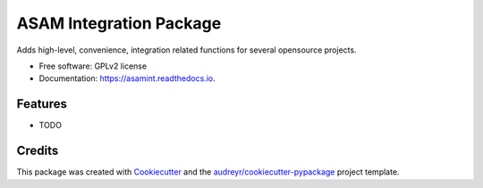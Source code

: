 ========================
ASAM Integration Package
========================


.. image:: https://img.shields.io/pypi/v/asamint.svg
        :target: https://pypi.python.org/pypi/asamint

.. image:: https://img.shields.io/travis/christoph2/asamint.svg
        :target: https://travis-ci.org/christoph2/asamint

.. image:: https://readthedocs.org/projects/asam-integration-package/badge/?version=latest
        :target: https://asam-integration-package.readthedocs.io/en/latest/?badge=latest
        :alt: Documentation Status


.. image:: https://pyup.io/repos/github/christoph2/asamint/shield.svg
     :target: https://pyup.io/repos/github/christoph2/asamint/
     :alt: Updates



Adds high-level, convenience, integration related functions for several opensource projects.


* Free software: GPLv2 license
* Documentation: https://asamint.readthedocs.io.


Features
--------

* TODO

Credits
-------

This package was created with Cookiecutter_ and the `audreyr/cookiecutter-pypackage`_ project template.

.. _Cookiecutter: https://github.com/audreyr/cookiecutter
.. _`audreyr/cookiecutter-pypackage`: https://github.com/audreyr/cookiecutter-pypackage
